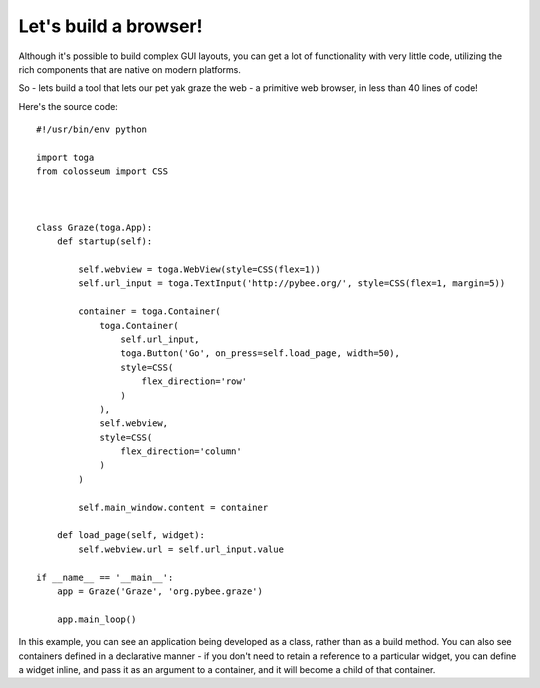 ======================
Let's build a browser!
======================

Although it's possible to build complex GUI layouts, you can get a lot
of functionality with very little code, utilizing the rich components that
are native on modern platforms.

So - lets build a tool that lets our pet yak graze the web - a primitive
web browser, in less than 40 lines of code!

.. image:: screenshots/tutorial-3.png

Here's the source code::

    #!/usr/bin/env python

    import toga
    from colosseum import CSS



    class Graze(toga.App):
        def startup(self):

            self.webview = toga.WebView(style=CSS(flex=1))
            self.url_input = toga.TextInput('http://pybee.org/', style=CSS(flex=1, margin=5))

            container = toga.Container(
                toga.Container(
                    self.url_input,
                    toga.Button('Go', on_press=self.load_page, width=50),
                    style=CSS(
                        flex_direction='row'
                    )
                ),
                self.webview,
                style=CSS(
                    flex_direction='column'
                )
            )

            self.main_window.content = container

        def load_page(self, widget):
            self.webview.url = self.url_input.value

    if __name__ == '__main__':
        app = Graze('Graze', 'org.pybee.graze')

        app.main_loop()

In this example, you can see an application being developed as a class, rather
than as a build method. You can also see containers defined in a declarative
manner - if you don't need to retain a reference to a particular widget, you
can define a widget inline, and pass it as an argument to a container, and it
will become a child of that container.
